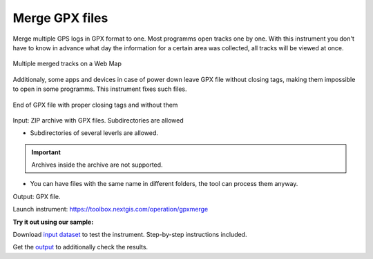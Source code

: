 .. sectionauthor::  <grigorenko.j@gmail.com>

Merge GPX files
========================

Merge multiple GPS logs in GPX format to one. Most programms open tracks one by one. With this instrument you don't have to know in advance what day the information for a certain area was collected, all tracks will be viewed at once. 

.. figure:: _static/gpxmerge_output_en.png
   :name: gpxmerge_output_pic
   :align: center
   :width: 20cm

   Multiple merged tracks on a Web Map

Additionaly, some apps and devices in case of power down leave GPX file without closing tags, making them impossible to open in some programms. This instrument fixes such files.

.. figure:: _static/gpxmerge_missing_tags_en.png
   :name: gpxmerge_missing_tags_pic
   :align: center
   :width: 14cm

   End of GPX file with proper closing tags and without them

Input: ZIP archive with GPX files. Subdirectories are allowed

* Subdirectories of several leverls are allowed.

.. important::
	Archives inside the archive are not supported. 

* You can have files with the same name in different folders, the tool can process them anyway.

Output: GPX file.

Launch instrument: https://toolbox.nextgis.com/operation/gpxmerge

**Try it out using our sample:**

Download `input dataset <https://nextgis.com/data/toolbox/gpxmerge/gpxmerge_inputs.zip>`_ to test the instrument. Step-by-step instructions included.

Get the `output <https://nextgis.com/data/toolbox/gpxmerge/gpxmerge_outputs.zip>`_ to additionally check the results.
